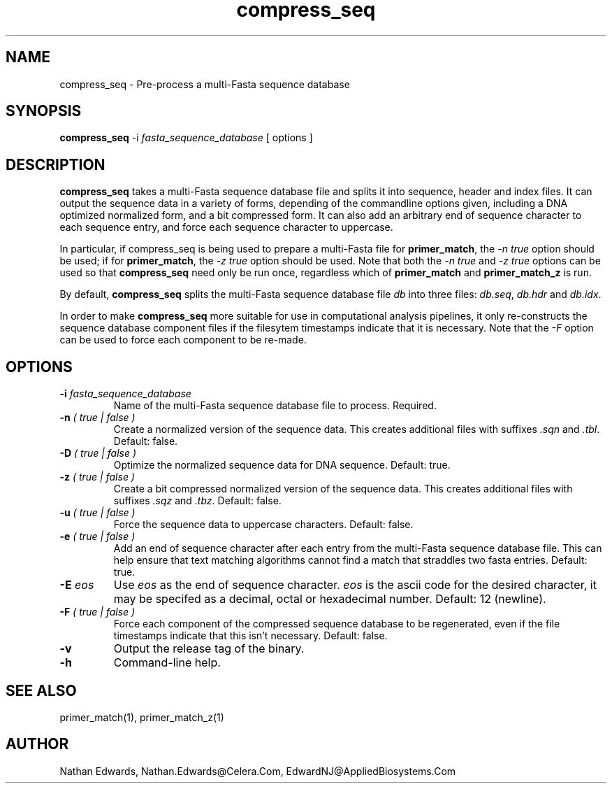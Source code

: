 .TH compress_seq 1
.SH NAME

compress_seq \- Pre-process a multi-Fasta sequence database 
.SH SYNOPSIS

.B compress_seq
\-i
.I fasta_sequence_database
[ options ] 
.SH DESCRIPTION

.B compress_seq
takes a multi-Fasta sequence database file and splits it into
sequence, header and index files. It can output the sequence data in a
variety of forms, depending of the commandline options given,
including a DNA optimized normalized form, and a bit compressed form.
It can also add an arbitrary end of sequence character to each
sequence entry, and force each sequence character to uppercase. 

In particular, if compress_seq is being used to prepare a multi-Fasta
file for 
.BR primer_match , 
the 
.I -n true
option should be used; if for 
.BR primer_match ,
the 
.I -z true 
option should be used. Note that both the 
.I -n true
and
.I -z true
options can be used so that 
.B compress_seq
need only be run once, regardless which of
.B primer_match 
and
.B primer_match_z
is run.

By default, 
.B compress_seq
splits the multi-Fasta sequence database file 
.I db
into three files:
.IR db.seq ", " db.hdr " and " db.idx .

In order to make 
.B compress_seq 
more suitable for use in computational analysis pipelines, it 
only re-constructs the sequence database component
files if the filesytem timestamps indicate that it is necessary. Note
that the 
.I -F
option can be used to force each component to be re-made. 

.SH OPTIONS
.TP
.BI \-i " fasta_sequence_database"
Name of the multi-Fasta sequence database file to process. Required.
.TP
.BI \-n " ( true | false )"
Create a normalized version of the sequence data. This creates
additional files with suffixes
.IR .sqn " and " .tbl .
Default: false. 
.TP
.BI \-D " ( true | false )"
Optimize the normalized sequence data for DNA sequence. Default: true. 
.TP
.BI \-z " ( true | false )"
Create a bit compressed normalized version of the sequence data. This creates
additional files with suffixes
.IR .sqz " and " .tbz .
Default: false. 
.TP
.BI \-u " ( true | false )"
Force the sequence data to uppercase characters. Default: false.
.TP
.BI \-e " ( true | false )"
Add an end of sequence character after each entry from the multi-Fasta
sequence database file. This can help ensure that text matching
algorithms cannot find a match that straddles two fasta entries.
Default: true.
.TP
.BI \-E " eos"
Use 
.I eos
as the end of sequence character. 
.I eos
is the ascii code for the desired character, it may be specifed as a
decimal, octal or hexadecimal number. Default: 12 (newline).
.TP
.BI \-F " ( true | false )"
Force each component of the compressed sequence database to be
regenerated, even if the file timestamps indicate that this isn't
necessary. Default: false. 
.TP
.B \-v
Output the release tag of the binary. 
.TP
.B \-h
Command-line help. 
.SH "SEE ALSO"

primer_match(1), primer_match_z(1)
.SH "AUTHOR"

Nathan Edwards, Nathan.Edwards@Celera.Com, EdwardNJ@AppliedBiosystems.Com
